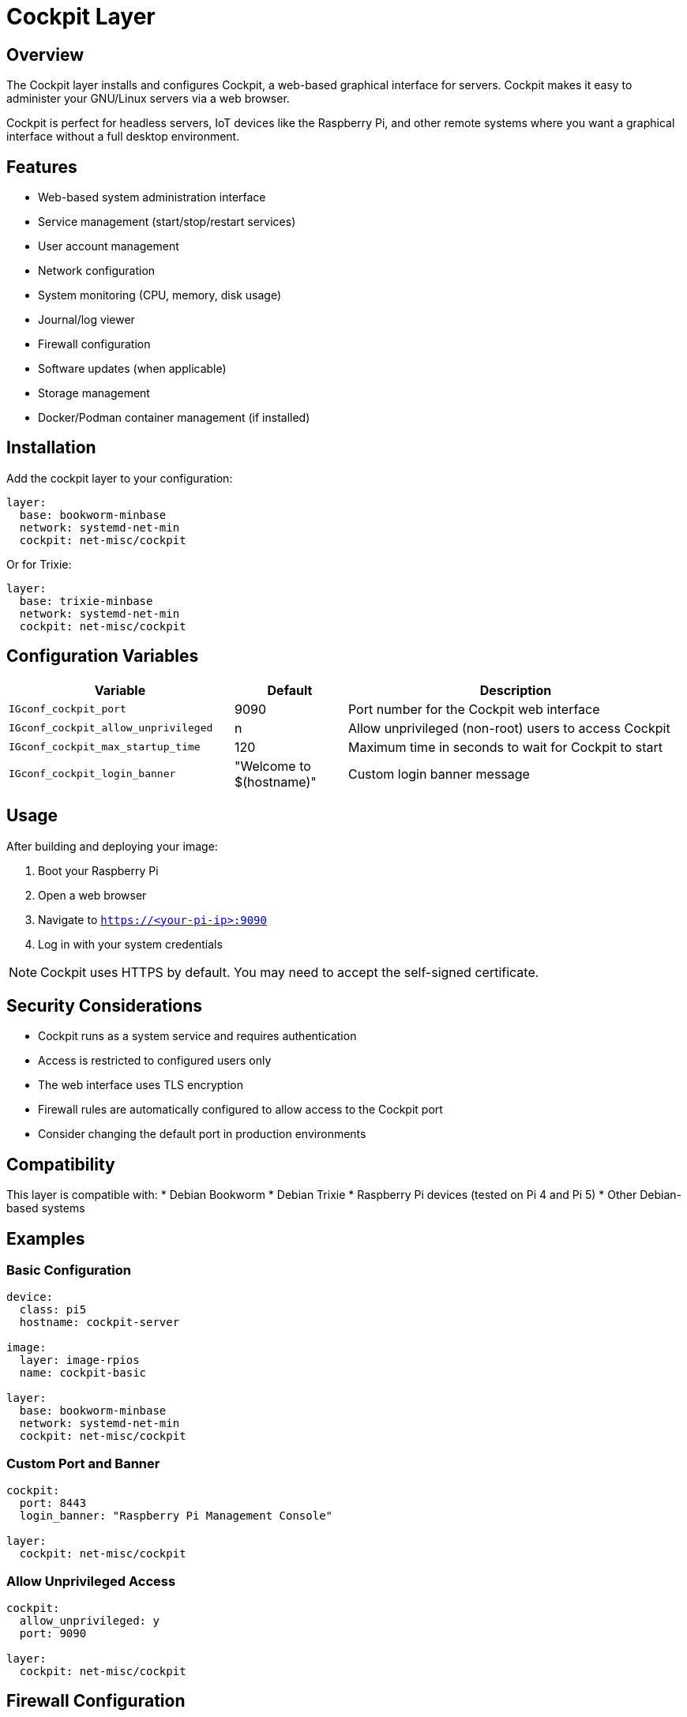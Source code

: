 = Cockpit Layer

== Overview

The Cockpit layer installs and configures Cockpit, a web-based graphical interface for servers. Cockpit makes it easy to administer your GNU/Linux servers via a web browser.

Cockpit is perfect for headless servers, IoT devices like the Raspberry Pi, and other remote systems where you want a graphical interface without a full desktop environment.

== Features

* Web-based system administration interface
* Service management (start/stop/restart services)
* User account management
* Network configuration
* System monitoring (CPU, memory, disk usage)
* Journal/log viewer
* Firewall configuration
* Software updates (when applicable)
* Storage management
* Docker/Podman container management (if installed)

== Installation

Add the cockpit layer to your configuration:

[source,yaml]
----
layer:
  base: bookworm-minbase
  network: systemd-net-min
  cockpit: net-misc/cockpit
----

Or for Trixie:

[source,yaml]
----
layer:
  base: trixie-minbase
  network: systemd-net-min
  cockpit: net-misc/cockpit
----

== Configuration Variables

[cols="2,1,3",options="header"]
|===
| Variable | Default | Description

| `IGconf_cockpit_port`
| 9090
| Port number for the Cockpit web interface

| `IGconf_cockpit_allow_unprivileged`
| n
| Allow unprivileged (non-root) users to access Cockpit

| `IGconf_cockpit_max_startup_time`
| 120
| Maximum time in seconds to wait for Cockpit to start

| `IGconf_cockpit_login_banner`
| "Welcome to $(hostname)"
| Custom login banner message
|===

== Usage

After building and deploying your image:

1. Boot your Raspberry Pi
2. Open a web browser
3. Navigate to `https://<your-pi-ip>:9090`
4. Log in with your system credentials

NOTE: Cockpit uses HTTPS by default. You may need to accept the self-signed certificate.

== Security Considerations

* Cockpit runs as a system service and requires authentication
* Access is restricted to configured users only
* The web interface uses TLS encryption
* Firewall rules are automatically configured to allow access to the Cockpit port
* Consider changing the default port in production environments

== Compatibility

This layer is compatible with:
* Debian Bookworm
* Debian Trixie
* Raspberry Pi devices (tested on Pi 4 and Pi 5)
* Other Debian-based systems

== Examples

=== Basic Configuration

[source,yaml]
----
device:
  class: pi5
  hostname: cockpit-server

image:
  layer: image-rpios
  name: cockpit-basic

layer:
  base: bookworm-minbase
  network: systemd-net-min
  cockpit: net-misc/cockpit
----

=== Custom Port and Banner

[source,yaml]
----
cockpit:
  port: 8443
  login_banner: "Raspberry Pi Management Console"

layer:
  cockpit: net-misc/cockpit
----

=== Allow Unprivileged Access

[source,yaml]
----
cockpit:
  allow_unprivileged: y
  port: 9090

layer:
  cockpit: net-misc/cockpit
----

== Firewall Configuration

The layer automatically configures the firewall to allow access to the Cockpit port. It supports:

* UFW (Uncomplicated Firewall)
* firewalld
* Manual iptables rules (if neither UFW nor firewalld are present)

== Troubleshooting

=== Cannot Access Cockpit

1. Check if the cockpit service is running:
   ----
   systemctl status cockpit.socket
   ----

2. Verify the port is open:
   ----
   netstat -tlnp | grep :9090
   ----

3. Check firewall rules:
   ----
   ufw status
   # or
   firewall-cmd --list-all
   ----

4. Ensure you're using HTTPS (not HTTP)

=== Service Won't Start

Check the cockpit logs:
----
journalctl -u cockpit
----

=== Permission Issues

Make sure your user has sudo privileges or Cockpit is configured to allow unprivileged access.

== Integration with Other Layers

Cockpit works well with other management and monitoring layers:

* `layer/net-misc/openssh-server` - For SSH access
* `layer/app-container/docker-debian-bookworm` - For container management
* `layer/security-hardening` - For enhanced security
* Monitoring layers for extended metrics

== Technical Details

=== Installed Packages

* `cockpit` - Main Cockpit package
* `cockpit-ws` - WebSocket server component
* `cockpit-bridge` - Bridge component for system access

=== Systemd Services

* `cockpit.socket` - Socket activation for Cockpit
* `cockpit.service` - Main Cockpit service (started on-demand)

=== Configuration Files

* `/etc/cockpit/cockpit.conf` - Main configuration file
* `/etc/systemd/system/multi-user.target.wants/cockpit.socket` - Service link

=== Ports

* Default: 9090/tcp
* Configurable via `IGconf_cockpit_port`

== Contributing

To contribute improvements to the Cockpit layer:

1. Test your changes with both Bookworm and Trixie
2. Update this documentation if adding new features
3. Ensure backward compatibility
4. Test with different Raspberry Pi models if possible
